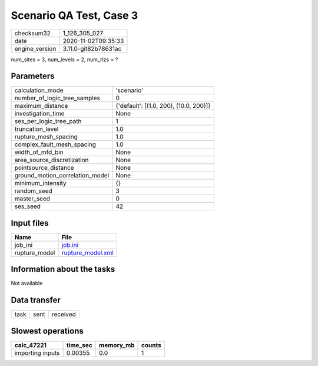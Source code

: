 Scenario QA Test, Case 3
========================

============== ====================
checksum32     1_126_305_027       
date           2020-11-02T09:35:33 
engine_version 3.11.0-git82b78631ac
============== ====================

num_sites = 3, num_levels = 2, num_rlzs = ?

Parameters
----------
=============================== ======================================
calculation_mode                'scenario'                            
number_of_logic_tree_samples    0                                     
maximum_distance                {'default': [(1.0, 200), (10.0, 200)]}
investigation_time              None                                  
ses_per_logic_tree_path         1                                     
truncation_level                1.0                                   
rupture_mesh_spacing            1.0                                   
complex_fault_mesh_spacing      1.0                                   
width_of_mfd_bin                None                                  
area_source_discretization      None                                  
pointsource_distance            None                                  
ground_motion_correlation_model None                                  
minimum_intensity               {}                                    
random_seed                     3                                     
master_seed                     0                                     
ses_seed                        42                                    
=============================== ======================================

Input files
-----------
============= ========================================
Name          File                                    
============= ========================================
job_ini       `job.ini <job.ini>`_                    
rupture_model `rupture_model.xml <rupture_model.xml>`_
============= ========================================

Information about the tasks
---------------------------
Not available

Data transfer
-------------
==== ==== ========
task sent received
==== ==== ========

Slowest operations
------------------
================ ======== ========= ======
calc_47221       time_sec memory_mb counts
================ ======== ========= ======
importing inputs 0.00355  0.0       1     
================ ======== ========= ======